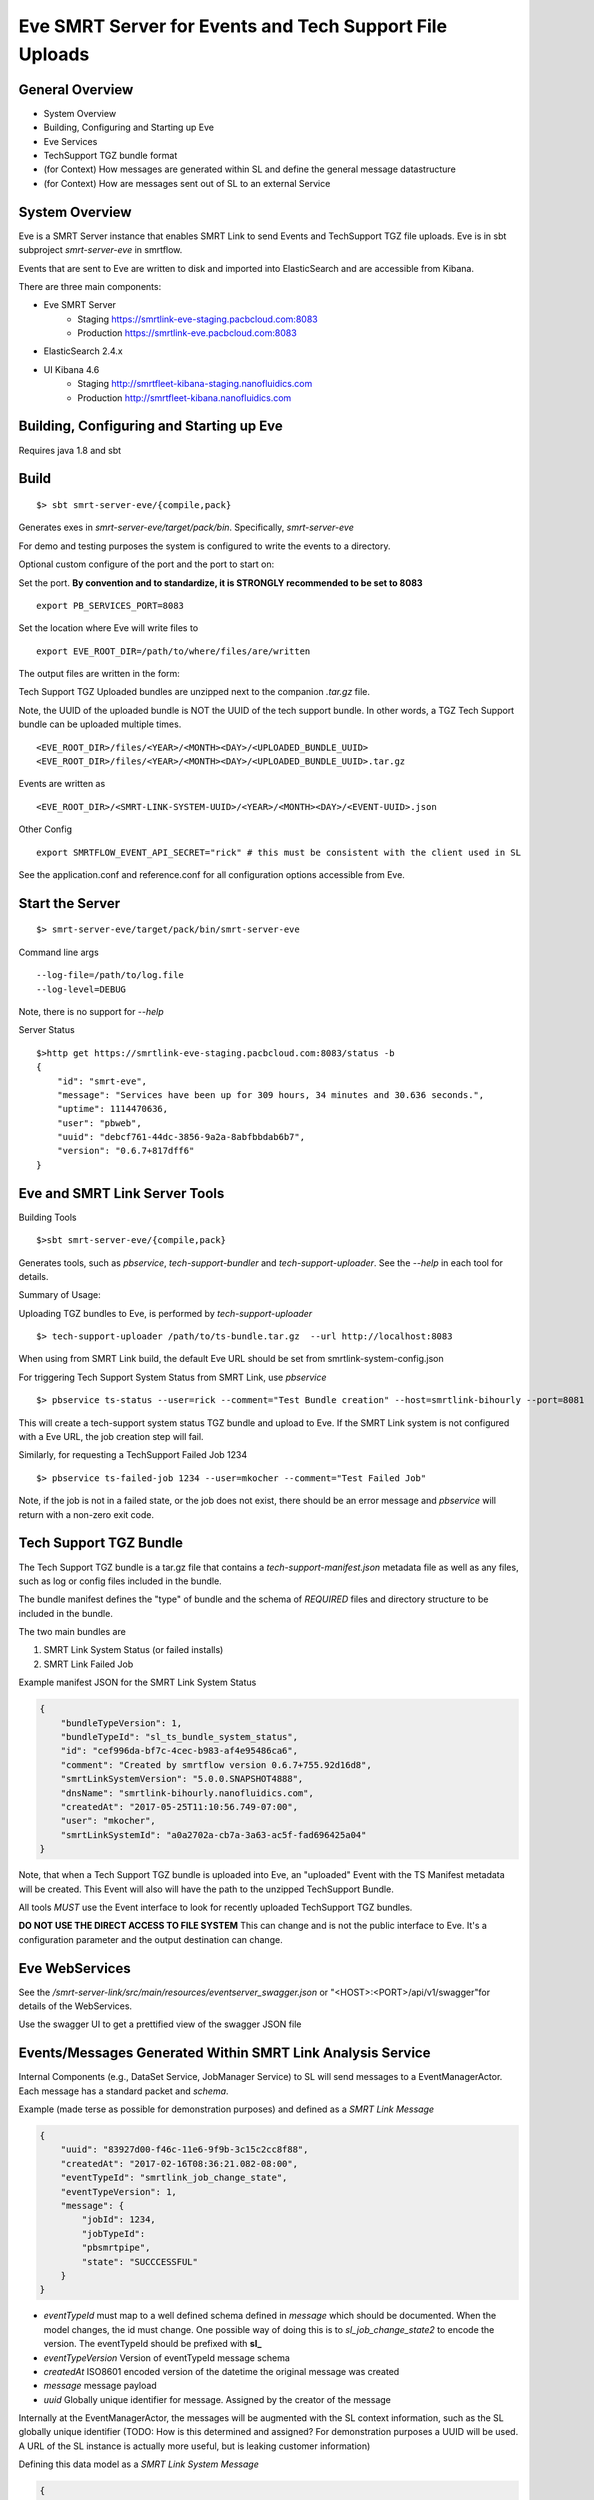 Eve SMRT Server for Events and Tech Support File Uploads
========================================================

General Overview
----------------

- System Overview
- Building, Configuring and Starting up Eve
- Eve Services
- TechSupport TGZ bundle format
- (for Context) How messages are generated within SL and define the general message datastructure
- (for Context) How are messages sent out of SL to an external Service


System Overview
---------------

Eve is a SMRT Server instance that enables SMRT Link to send Events and TechSupport TGZ file uploads. Eve is in sbt subproject *smrt-server-eve* in smrtflow.

Events that are sent to Eve are written to disk and imported into ElasticSearch and are accessible from Kibana.

There are three main components:

- Eve SMRT Server
    - Staging    https://smrtlink-eve-staging.pacbcloud.com:8083
    - Production https://smrtlink-eve.pacbcloud.com:8083
- ElasticSearch 2.4.x
- UI Kibana 4.6
    - Staging    http://smrtfleet-kibana-staging.nanofluidics.com
    - Production http://smrtfleet-kibana.nanofluidics.com


Building, Configuring and Starting up Eve
-----------------------------------------

Requires java 1.8 and sbt

Build
-----

::

    $> sbt smrt-server-eve/{compile,pack}


Generates exes in *smrt-server-eve/target/pack/bin*. Specifically, *smrt-server-eve*

For demo and testing purposes the system is configured to write the events to a directory.

Optional custom configure of the port and the port to start on:

Set the port. **By convention and to standardize, it is STRONGLY recommended to be set to 8083**

::

    export PB_SERVICES_PORT=8083


Set the location where Eve will write files to

::

    export EVE_ROOT_DIR=/path/to/where/files/are/written


The output files are written in the form:

Tech Support TGZ Uploaded bundles are unzipped next to the companion *.tar.gz* file.

Note, the UUID of the uploaded bundle is NOT the UUID of the tech support bundle. In other words, a TGZ Tech Support bundle can be uploaded multiple times.

::

    <EVE_ROOT_DIR>/files/<YEAR>/<MONTH><DAY>/<UPLOADED_BUNDLE_UUID>
    <EVE_ROOT_DIR>/files/<YEAR>/<MONTH><DAY>/<UPLOADED_BUNDLE_UUID>.tar.gz


Events are written as

::

    <EVE_ROOT_DIR>/<SMRT-LINK-SYSTEM-UUID>/<YEAR>/<MONTH><DAY>/<EVENT-UUID>.json

Other Config

::

    export SMRTFLOW_EVENT_API_SECRET="rick" # this must be consistent with the client used in SL


See the application.conf and reference.conf for all configuration options accessible from Eve.

Start the Server
----------------

::

    $> smrt-server-eve/target/pack/bin/smrt-server-eve

Command line args

::

    --log-file=/path/to/log.file
    --log-level=DEBUG

Note, there is no support for *--help*


Server Status

::

    $>http get https://smrtlink-eve-staging.pacbcloud.com:8083/status -b
    {
        "id": "smrt-eve",
        "message": "Services have been up for 309 hours, 34 minutes and 30.636 seconds.",
        "uptime": 1114470636,
        "user": "pbweb",
        "uuid": "debcf761-44dc-3856-9a2a-8abfbbdab6b7",
        "version": "0.6.7+817dff6"
    }


Eve and SMRT Link Server Tools
------------------------------

Building Tools

::

    $>sbt smrt-server-eve/{compile,pack}


Generates tools, such as *pbservice*, *tech-support-bundler* and *tech-support-uploader*. See the *--help* in each tool for details.

Summary of Usage:

Uploading TGZ bundles to Eve, is performed by *tech-support-uploader*

::

    $> tech-support-uploader /path/to/ts-bundle.tar.gz  --url http://localhost:8083

When using from SMRT Link build, the default Eve URL should be set from smrtlink-system-config.json



For triggering Tech Support System Status from SMRT Link, use *pbservice*


::

    $> pbservice ts-status --user=rick --comment="Test Bundle creation" --host=smrtlink-bihourly --port=8081


This will create a tech-support system status TGZ bundle and upload to Eve. If the SMRT Link system is not configured with a Eve URL, the job creation step will fail.

Similarly, for requesting a TechSupport Failed Job 1234

::

    $> pbservice ts-failed-job 1234 --user=mkocher --comment="Test Failed Job"

Note, if the job is not in a failed state, or the job does not exist, there should be an error message and *pbservice* will return with a non-zero exit code.

Tech Support TGZ Bundle
-----------------------

The Tech Support TGZ bundle is a tar.gz file that contains a *tech-support-manifest.json* metadata file as well as any files, such as log or config files included in the bundle.

The bundle manifest defines the "type" of bundle and the schema of *REQUIRED* files and directory structure to be included in the bundle.

The two main bundles are

1. SMRT Link System Status (or failed installs)
2. SMRT Link Failed Job


Example manifest JSON for the SMRT Link System Status

.. code-block:: javascript


    {
        "bundleTypeVersion": 1,
        "bundleTypeId": "sl_ts_bundle_system_status",
        "id": "cef996da-bf7c-4cec-b983-af4e95486ca6",
        "comment": "Created by smrtflow version 0.6.7+755.92d16d8",
        "smrtLinkSystemVersion": "5.0.0.SNAPSHOT4888",
        "dnsName": "smrtlink-bihourly.nanofluidics.com",
        "createdAt": "2017-05-25T11:10:56.749-07:00",
        "user": "mkocher",
        "smrtLinkSystemId": "a0a2702a-cb7a-3a63-ac5f-fad696425a04"
    }


Note, that when a Tech Support TGZ bundle is uploaded into Eve, an "uploaded" Event with the TS Manifest metadata will be created. This Event will also will have the path to the unzipped TechSupport Bundle.

All tools *MUST* use the Event interface to look for recently uploaded TechSupport TGZ bundles.

**DO NOT USE THE DIRECT ACCESS TO FILE SYSTEM** This can change and is not the public interface to Eve. It's a configuration parameter and the output destination can change.

Eve WebServices
---------------

See the */smrt-server-link/src/main/resources/eventserver_swagger.json* or "<HOST>:<PORT>/api/v1/swagger"for details of the WebServices.

Use the swagger UI to get a prettified view of the swagger JSON file



Events/Messages Generated Within SMRT Link Analysis Service
-----------------------------------------------------------

Internal Components (e.g., DataSet Service, JobManager Service) to SL
will send messages to a EventManagerActor. Each message has a standard
packet and *schema*.

Example (made terse as possible for demonstration purposes) and defined
as a *SMRT Link Message*

.. code:: javascript

    {
        "uuid": "83927d00-f46c-11e6-9f9b-3c15c2cc8f88",
        "createdAt": "2017-02-16T08:36:21.082-08:00",
        "eventTypeId": "smrtlink_job_change_state",
        "eventTypeVersion": 1,
        "message": {
            "jobId": 1234,
            "jobTypeId":
            "pbsmrtpipe",
            "state": "SUCCCESSFUL"
        }
    }

-  *eventTypeId* must map to a well defined schema defined in *message*
   which should be documented. When the model changes, the id must
   change. One possible way of doing this is to *sl_job_change_state2* to
   encode the version. The eventTypeId should be prefixed with **sl_**
-  *eventTypeVersion* Version of eventTypeId message schema
-  *createdAt* ISO8601 encoded version of the datetime the original
   message was created
-  *message* message payload
-  *uuid* Globally unique identifier for message. Assigned by the
   creator of the message

Internally at the EventManagerActor, the messages will be augmented with
the SL context information, such as the SL globally unique identifier
(TODO: How is this determined and assigned? For demonstration purposes a
UUID will be used. A URL of the SL instance is actually more useful, but
is leaking customer information)

Defining this data model as a *SMRT Link System Message*

.. code:: javascript

    {
        "smrtlinkId": "2319db24-f46e-11e6-a35c-3c15c2cc8f88",
        "uuid": "83927d00-f46c-11e6-9f9b-3c15c2cc8f88",
        "dnsName: "my-host",
        "createdAt": "2017-02-16T08:36:21.082-08:00",
        "eventTypeId": "smrtlink_job_change_state",
        "eventTypeVersion": 1,
        "message": {
            "jobId": 1234,
            "jobTypeId": "pbsmrtpipe",
            "state": "SUCCCESSFUL"
        }
    }

How Messages are sent out of SMRT Link to External Server
~~~~~~~~~~~~~~~~~~~~~~~~~~~~~~~~~~~~~~~~~~~~~~~~~~~~~~~~~

The EventManagerActor will forward messages to the listeners (i.e.,
Actors) that can take actions, such as sending an email on job failure,
make POST requests to External Server, or create jobs for
"auto-analysis".

Filtering of messages that are sent to External Servers should be
handled by configuration. In other words, it should be configurable to
only send *smrtlink\_job\_change\_state* messages, or only
*eula\_signed* event/message types.
